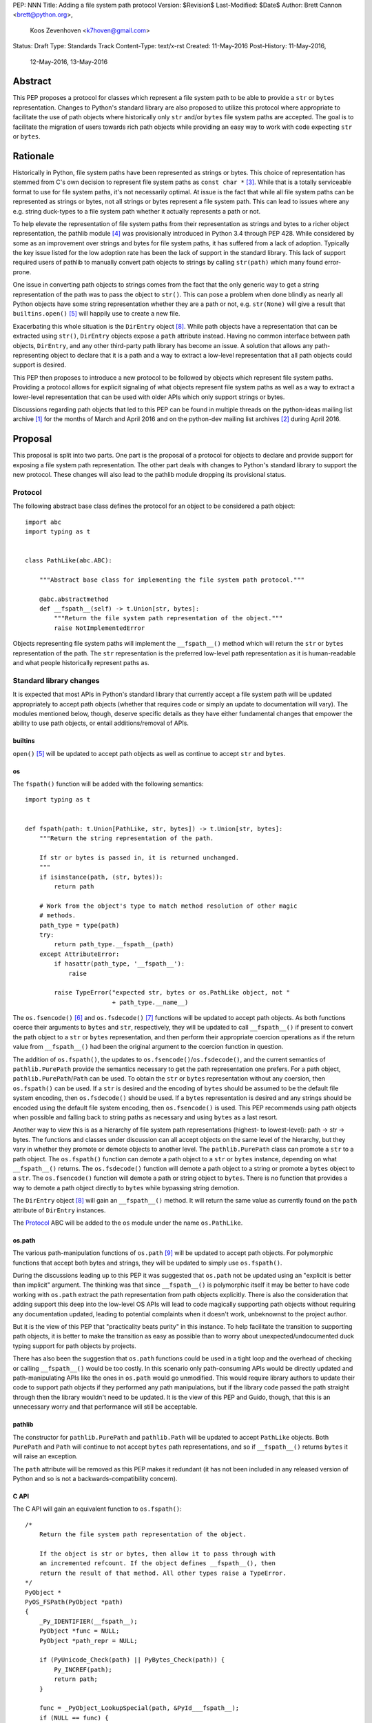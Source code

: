 PEP: NNN
Title: Adding a file system path protocol
Version: $Revision$
Last-Modified: $Date$
Author: Brett Cannon <brett@python.org>,
        Koos Zevenhoven <k7hoven@gmail.com>
Status: Draft
Type: Standards Track
Content-Type: text/x-rst
Created: 11-May-2016
Post-History: 11-May-2016,
              12-May-2016,
              13-May-2016


Abstract
========

This PEP proposes a protocol for classes which represent a file system
path to be able to provide a ``str`` or ``bytes`` representation.
Changes to Python's standard library are also proposed to utilize this
protocol where appropriate to facilitate the use of path objects where
historically only ``str`` and/or ``bytes`` file system paths are
accepted. The goal is to facilitate the migration of users towards
rich path objects while providing an easy way to work with code
expecting ``str`` or ``bytes``.


Rationale
=========

Historically in Python, file system paths have been represented as
strings or bytes. This choice of representation has stemmed from C's
own decision to represent file system paths as
``const char *`` [#libc-open]_. While that is a totally serviceable
format to use for file system paths, it's not necessarily optimal. At
issue is the fact that while all file system paths can be represented
as strings or bytes, not all strings or bytes represent a file system
path. This can lead to issues where any e.g. string duck-types to a
file system path whether it actually represents a path or not.

To help elevate the representation of file system paths from their
representation as strings and bytes to a richer object representation,
the pathlib module [#pathlib]_ was provisionally introduced in
Python 3.4 through PEP 428. While considered by some as an improvement
over strings and bytes for file system paths, it has suffered from a
lack of adoption. Typically the key issue listed for the low adoption
rate has been the lack of support in the standard library. This lack
of support required users of pathlib to manually convert path objects
to strings by calling ``str(path)`` which many found error-prone.

One issue in converting path objects to strings comes from
the fact that the only generic way to get a string representation of
the path was to pass the object to ``str()``. This can pose a
problem when done blindly as nearly all Python objects have some
string representation whether they are a path or not, e.g.
``str(None)`` will give a result that
``builtins.open()`` [#builtins-open]_ will happily use to create a new
file.

Exacerbating this whole situation is the
``DirEntry`` object [#os-direntry]_. While path objects have a
representation that can be extracted using ``str()``, ``DirEntry``
objects expose a ``path`` attribute instead. Having no common
interface between path objects, ``DirEntry``, and any other
third-party path library has become an issue. A solution that allows
any path-representing object to declare that it is a path and a way
to extract a low-level representation that all path objects could
support is desired.

This PEP then proposes to introduce a new protocol to be followed by
objects which represent file system paths. Providing a protocol allows
for explicit signaling of what objects represent file system paths as
well as a way to extract a lower-level representation that can be used
with older APIs which only support strings or bytes.

Discussions regarding path objects that led to this PEP can be found
in multiple threads on the python-ideas mailing list archive
[#python-ideas-archive]_ for the months of March and April 2016 and on
the python-dev mailing list archives [#python-dev-archive]_ during
April 2016.


Proposal
========

This proposal is split into two parts. One part is the proposal of a
protocol for objects to declare and provide support for exposing a
file system path representation. The other part deals with changes to
Python's standard library to support the new protocol. These changes
will also lead to the pathlib module dropping its provisional status.

Protocol
--------

The following abstract base class defines the protocol for an object
to be considered a path object::

    import abc
    import typing as t


    class PathLike(abc.ABC):

        """Abstract base class for implementing the file system path protocol."""

        @abc.abstractmethod
        def __fspath__(self) -> t.Union[str, bytes]:
            """Return the file system path representation of the object."""
            raise NotImplementedError


Objects representing file system paths will implement the
``__fspath__()`` method which will return the ``str`` or ``bytes``
representation of the path. The ``str`` representation is the
preferred low-level path representation as it is human-readable and
what people historically represent paths as.


Standard library changes
------------------------

It is expected that most APIs in Python's standard library that
currently accept a file system path will be updated appropriately to
accept path objects (whether that requires code or simply an update
to documentation will vary). The modules mentioned below, though,
deserve specific details as they have either fundamental changes that
empower the ability to use path objects, or entail additions/removal
of APIs.


builtins
''''''''

``open()`` [#builtins-open]_ will be updated to accept path objects as
well as continue to accept ``str`` and ``bytes``.


os
'''

The ``fspath()`` function will be added with the following semantics::

    import typing as t


    def fspath(path: t.Union[PathLike, str, bytes]) -> t.Union[str, bytes]:
        """Return the string representation of the path.

        If str or bytes is passed in, it is returned unchanged.
        """
        if isinstance(path, (str, bytes)):
            return path

        # Work from the object's type to match method resolution of other magic
        # methods.
        path_type = type(path)
        try:
            return path_type.__fspath__(path)
        except AttributeError:
            if hasattr(path_type, '__fspath__'):
                raise

            raise TypeError("expected str, bytes or os.PathLike object, not "
                            + path_type.__name__)

The ``os.fsencode()`` [#os-fsencode]_ and
``os.fsdecode()`` [#os-fsdecode]_ functions will be updated to accept
path objects. As both functions coerce their arguments to
``bytes`` and ``str``, respectively, they will be updated to call
``__fspath__()`` if present to convert the path object to a ``str`` or
``bytes`` representation, and then perform their appropriate
coercion operations as if the return value from ``__fspath__()`` had
been the original argument to the coercion function in question.

The addition of ``os.fspath()``, the updates to
``os.fsencode()``/``os.fsdecode()``, and the current semantics of
``pathlib.PurePath`` provide the semantics necessary to
get the path representation one prefers. For a path object,
``pathlib.PurePath``/``Path`` can be used. To obtain the ``str`` or
``bytes`` representation without any coersion, then ``os.fspath()``
can be used. If a ``str`` is desired and the encoding of ``bytes``
should be assumed to be the default file system encoding, then
``os.fsdecode()`` should be used. If a ``bytes`` representation is
desired and any strings should be encoded using the default file
system encoding, then ``os.fsencode()`` is used. This PEP recommends
using path objects when possible and falling back to string paths as
necessary and using ``bytes`` as a last resort.

Another way to view this is as a hierarchy of file system path
representations (highest- to lowest-level): path → str → bytes. The
functions and classes under discussion can all accept objects on the
same level of the hierarchy, but they vary in whether they promote or
demote objects to another level. The ``pathlib.PurePath`` class can
promote a ``str`` to a path object. The ``os.fspath()`` function can
demote a path object to a ``str`` or ``bytes`` instance, depending
on what ``__fspath__()`` returns.
The ``os.fsdecode()`` function will demote a path object to
a string or promote a ``bytes`` object to a ``str``. The
``os.fsencode()`` function will demote a path or string object to
``bytes``. There is no function that provides a way to demote a path
object directly to ``bytes`` while bypassing string demotion.

The ``DirEntry`` object [#os-direntry]_ will gain an ``__fspath__()``
method. It will return the same value as currently found on the
``path`` attribute of ``DirEntry`` instances.

The Protocol_ ABC will be added to the ``os`` module under the name
``os.PathLike``.


os.path
'''''''

The various path-manipulation functions of ``os.path`` [#os-path]_
will be updated to accept path objects. For polymorphic functions that
accept both bytes and strings, they will be updated to simply use
``os.fspath()``.

During the discussions leading up to this PEP it was suggested that
``os.path`` not be updated using an "explicit is better than implicit"
argument. The thinking was that since ``__fspath__()`` is polymorphic
itself it may be better to have code working with ``os.path`` extract
the path representation from path objects explicitly. There is also
the consideration that adding support this deep into the low-level OS
APIs will lead to code magically supporting path objects without
requiring any documentation updated, leading to potential complaints
when it doesn't work, unbeknownst to the project author.

But it is the view of this PEP that "practicality beats purity" in
this instance. To help facilitate the transition to supporting path
objects, it is better to make the transition as easy as possible than
to worry about unexpected/undocumented duck typing support for
path objects by projects.

There has also been the suggestion that ``os.path`` functions could be
used in a tight loop and the overhead of checking or calling
``__fspath__()`` would be too costly. In this scenario only
path-consuming APIs would be directly updated and path-manipulating
APIs like the ones in ``os.path`` would go unmodified. This would
require library authors to update their code to support path objects
if they performed any path manipulations, but if the library code
passed the path straight through then the library wouldn't need to be
updated. It is the view of this PEP and Guido, though, that this is an
unnecessary worry and that performance will still be acceptable.


pathlib
'''''''

The constructor for ``pathlib.PurePath`` and ``pathlib.Path`` will be
updated to accept ``PathLike`` objects. Both ``PurePath`` and ``Path``
will continue to not accept ``bytes`` path representations, and so if
``__fspath__()`` returns ``bytes`` it will raise an exception.

The ``path`` attribute will be removed as this PEP makes it
redundant (it has not been included in any released version of Python
and so is not a backwards-compatibility concern).


C API
'''''

The C API will gain an equivalent function to ``os.fspath()``::

    /*
        Return the file system path representation of the object.

        If the object is str or bytes, then allow it to pass through with
        an incremented refcount. If the object defines __fspath__(), then
        return the result of that method. All other types raise a TypeError.
    */
    PyObject *
    PyOS_FSPath(PyObject *path)
    {
        _Py_IDENTIFIER(__fspath__);
        PyObject *func = NULL;
        PyObject *path_repr = NULL;

        if (PyUnicode_Check(path) || PyBytes_Check(path)) {
            Py_INCREF(path);
            return path;
        }

        func = _PyObject_LookupSpecial(path, &PyId___fspath__);
        if (NULL == func) {
            return PyErr_Format(PyExc_TypeError,
                                "expected str, bytes or os.PathLike object, "
                                "not %S",
                                path->ob_type);
        }

        path_repr = PyObject_CallFunctionObjArgs(func, NULL);
        Py_DECREF(func);
        return path_repr;
    }




Backwards compatibility
=======================

There are no explicit backwards-compatibility concerns. Unless an
object incidentally already defines a ``__fspath__()`` method there is
no reason to expect the pre-existing code to break or expect to have
its semantics implicitly changed.

Libraries wishing to support path objects and a version of Python
prior to Python 3.6 and the existence of ``os.fspath()`` can use the
idiom of
``path.__fspath__() if hasattr(path, "__fspath__") else path``.


Implementation
==============

This is the task list for what this PEP proposes:

#. Remove the ``path`` attribute from pathlib
#. Remove the provisional status of pathlib
#. Add ``os.PathLike``
#. Add ``os.fspath()``
#. Add ``PyOS_FSPath()``
#. Update ``os.fsencode()``
#. Update ``os.fsdecode()``
#. Update ``pathlib.PurePath`` and ``pathlib.Path``
#. Update ``builtins.open()``
#. Update ``os.DirEntry``
#. Update ``os.path``
#. Add a glossary entry for "path-like"


Rejected Ideas
==============

Other names for the protocol's method
-------------------------------------

Various names were proposed during discussions leading to this PEP,
including ``__path__``, ``__pathname__``, and ``__fspathname__``. In
the end people seemed to gravitate towards ``__fspath__`` for being
unambiguous without being unnecessarily long.


Separate str/bytes methods
--------------------------

At one point it was suggested that ``__fspath__()`` only return
strings and another method named ``__fspathb__()`` be introduced to
return bytes. The thinking is that by making ``__fspath__()`` not be
polymorphic it could make dealing with the potential string or bytes
representations easier. But the general consensus was that returning
bytes will more than likely be rare and that the various functions in
the os module are the better abstraction to promote over direct
calls to ``__fspath__()``.


Providing a ``path`` attribute
------------------------------

To help deal with the issue of ``pathlib.PurePath`` not inheriting
from ``str``, originally it was proposed to introduce a ``path``
attribute to mirror what ``os.DirEntry`` provides. In the end,
though, it was determined that a protocol would provide the same
result while not directly exposing an API that most people will never
need to interact with directly.


Have ``__fspath__()`` only return strings
------------------------------------------

Much of the discussion that led to this PEP revolved around whether
``__fspath__()`` should be polymorphic and return ``bytes`` as well as
``str`` or only return ``str``. The general sentiment for this view
was that ``bytes`` are difficult to work with due to their
inherent lack of information about their encoding and PEP 383 makes
it possible to represent all file system paths using ``str`` with the
``surrogateescape`` handler. Thus, it would be better to forcibly
promote the use of ``str`` as the low-level path representation for
high-level path objects.

In the end, it was decided that using ``bytes`` to represent paths is
simply not going to go away and thus they should be supported to some
degree. The hope is that people will gravitate towards path objects
like pathlib and that will move people away from operating directly
with ``bytes``.


A generic string encoding mechanism
-----------------------------------

At one point there was a discussion of developing a generic mechanism
to extract a string representation of an object that had semantic
meaning (``__str__()`` does not necessarily return anything of
semantic significance beyond what may be helpful for debugging). In
the end, it was deemed to lack a motivating need beyond the one this
PEP is trying to solve in a specific fashion.


Have __fspath__ be an attribute
-------------------------------

It was briefly considered to have ``__fspath__`` be an attribute
instead of a method. This was rejected for two reasons. One,
historically protocols have been implemented as "magic methods" and
not "magic methods and attributes". Two, there is no guarantee that
the lower-level representation of a path object will be pre-computed,
potentially misleading users that there was no expensive computation
behind the scenes in case the attribute was implemented as a property.

This also indirectly ties into the idea of introducing a ``path``
attribute to accomplish the same thing. This idea has an added issue,
though, of accidentally having any object with a ``path`` attribute
meet the protocol's duck typing. Introducing a new magic method for
the protocol helpfully avoids any accidental opting into the protocol.


Provide specific type hinting support
-------------------------------------

There was some consideration to provdinga generic ``typing.PathLike``
class which would allow for e.g. ``typing.PathLike[str]`` to specify
a type hint for a path object which returned a string representation.
While potentially beneficial, the usefulness was deemed too small to
bother adding the type hint class.

This also removed any desire to have a class in the ``typing`` module
which represented the union of all acceptable path-representing types
as that can be represented with
``typing.Union[str, bytes, os.PathLike]`` easily enough and the hope
is users will slowly gravitate to path objects only.


Provide ``os.fspathb()``
------------------------

It was suggested that to mirror the structure of e.g.
``os.getcwd()``/``os.getcwdb()``, that ``os.fspath()`` only return
``str`` and that another function named ``os.fspathb()`` be
introduced that only returned ``bytes``. This was rejected as the
purposes of the ``*b()`` functions are tied to querying the file
system where there is a need to get the raw bytes back. As this PEP
does not work directly with data on a file system (but which *may*
be), the view was taken this distinction is unnecessary. It's also
believed that the need for only bytes will not be common enough to
need to support in such a specific manner as ``os.fsencode()`` will
provide similar functionality.


Call ``__fspath__()`` off of the instance
-----------------------------------------

An earlier draft of this PEP had ``os.fspath()`` calling
``path.__fspath__()`` instead of ``type(path).__fspath__(path)``. The
changed to be consistent with how other magic methods in Python are
resolved.


Acknowledgements
================

Thanks to everyone who participated in the various discussions related
to this PEP that spanned both python-ideas and python-dev. Special
thanks to Stephen Turnbull for direct feedback on early drafts of this
PEP. More special thanks to Koos Zevenhoven and Ethan Furman for not
only feedback on early drafts of this PEP but also helping to drive
the overall discussion on this topic across the two mailing lists.


References
==========

.. [#python-ideas-archive] The python-ideas mailing list archive
   (https://mail.python.org/pipermail/python-ideas/)

.. [#python-dev-archive] The python-dev mailing list archive
   (https://mail.python.org/pipermail/python-dev/)

.. [#libc-open] ``open()`` documention for the C standard library
   (http://www.gnu.org/software/libc/manual/html_node/Opening-and-Closing-Files.html)

.. [#pathlib] The ``pathlib`` module
   (https://docs.python.org/3/library/pathlib.html#module-pathlib)

.. [#builtins-open] The ``builtins.open()`` function
   (https://docs.python.org/3/library/functions.html#open)

.. [#os-fsencode] The ``os.fsencode()`` function
   (https://docs.python.org/3/library/os.html#os.fsencode)

.. [#os-fsdecode] The ``os.fsdecode()`` function
   (https://docs.python.org/3/library/os.html#os.fsdecode)

.. [#os-direntry] The ``os.DirEntry`` class
   (https://docs.python.org/3/library/os.html#os.DirEntry)

.. [#os-path] The ``os.path`` module
   (https://docs.python.org/3/library/os.path.html#module-os.path)


Copyright
=========

This document has been placed in the public domain.



..
   Local Variables:
   mode: indented-text
   indent-tabs-mode: nil
   sentence-end-double-space: t
   fill-column: 70
   coding: utf-8
   End:
